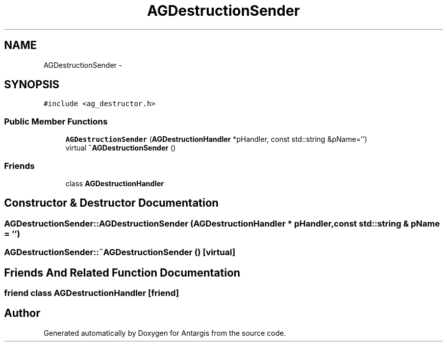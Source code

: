 .TH "AGDestructionSender" 3 "27 Oct 2006" "Version 0.1.9" "Antargis" \" -*- nroff -*-
.ad l
.nh
.SH NAME
AGDestructionSender \- 
.SH SYNOPSIS
.br
.PP
\fC#include <ag_destructor.h>\fP
.PP
.SS "Public Member Functions"

.in +1c
.ti -1c
.RI "\fBAGDestructionSender\fP (\fBAGDestructionHandler\fP *pHandler, const std::string &pName='')"
.br
.ti -1c
.RI "virtual \fB~AGDestructionSender\fP ()"
.br
.in -1c
.SS "Friends"

.in +1c
.ti -1c
.RI "class \fBAGDestructionHandler\fP"
.br
.in -1c
.SH "Constructor & Destructor Documentation"
.PP 
.SS "AGDestructionSender::AGDestructionSender (\fBAGDestructionHandler\fP * pHandler, const std::string & pName = \fC''\fP)"
.PP
.SS "AGDestructionSender::~AGDestructionSender ()\fC [virtual]\fP"
.PP
.SH "Friends And Related Function Documentation"
.PP 
.SS "friend class \fBAGDestructionHandler\fP\fC [friend]\fP"
.PP


.SH "Author"
.PP 
Generated automatically by Doxygen for Antargis from the source code.
